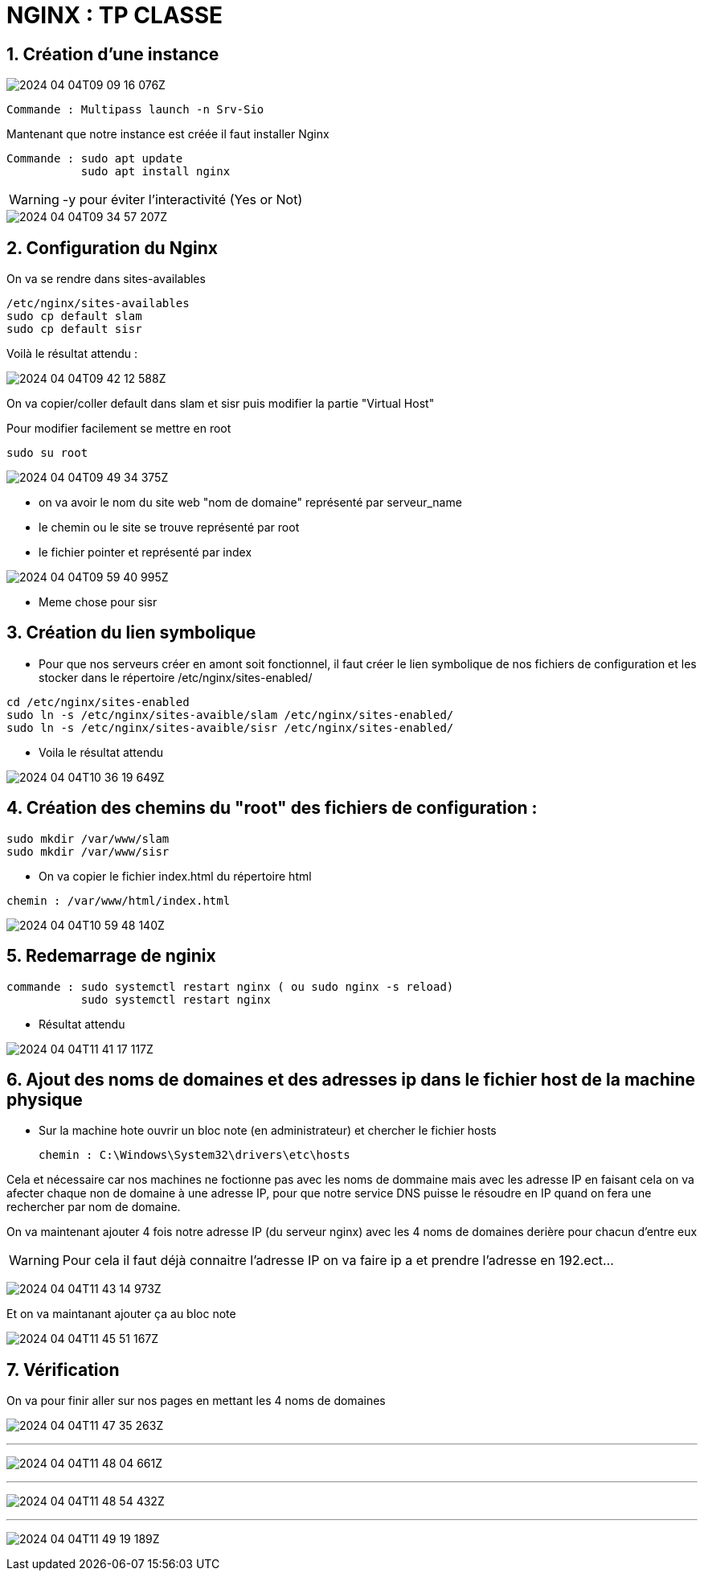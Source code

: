 = NGINX : TP CLASSE
:title-page:
:sectnums: |,all|
:toclevels: 4
:icons: font
:source-highlighter: highlight.js
:experimental:


== Création d'une instance


image::2024-04-04T09-09-16-076Z.png[] 

[source, terminal]

Commande : Multipass launch -n Srv-Sio

Mantenant que notre instance est créée il faut installer Nginx 

[source , terminal]

Commande : sudo apt update 
           sudo apt install nginx 

[WARNING]
-y pour éviter l'interactivité (Yes or Not)

image::2024-04-04T09-34-57-207Z.png[] 

== Configuration du Nginx 

On va se rendre dans sites-availables

[source, terminal]

/etc/nginx/sites-availables
sudo cp default slam 
sudo cp default sisr 

Voilà le résultat attendu : 

image:2024-04-04T09-42-12-588Z.png[] 

On va copier/coller default dans slam et sisr puis modifier la partie "Virtual Host" 

Pour modifier facilement se mettre en root 

[source, terminal]

sudo su root

image:2024-04-04T09-49-34-375Z.png[]

* on va avoir le nom du site web "nom de domaine" représenté par serveur_name 

* le chemin ou le site se trouve représenté par root 

* le fichier pointer et représenté par index   

image:2024-04-04T09-59-40-995Z.png[] 

* Meme chose pour sisr

== Création du lien symbolique   

* Pour que nos serveurs créer en amont soit fonctionnel, il faut créer le lien symbolique de nos fichiers de configuration et les stocker dans le répertoire /etc/nginx/sites-enabled/

[source, terminal]

cd /etc/nginx/sites-enabled 
sudo ln -s /etc/nginx/sites-avaible/slam /etc/nginx/sites-enabled/
sudo ln -s /etc/nginx/sites-avaible/sisr /etc/nginx/sites-enabled/

* Voila le résultat attendu 


image:2024-04-04T10-36-19-649Z.png[] 


== Création des chemins du "root" des fichiers de configuration :

[source, terminal]
sudo mkdir /var/www/slam
sudo mkdir /var/www/sisr

* On va copier le fichier index.html du répertoire html

[source, terminal]

chemin : /var/www/html/index.html

image:2024-04-04T10-59-48-140Z.png[] 

== Redemarrage de nginix 

[source, terminal]
commande : sudo systemctl restart nginx ( ou sudo nginx -s reload)
           sudo systemctl restart nginx


* Résultat attendu 

image::2024-04-04T11-41-17-117Z.png[] 

== Ajout des noms de domaines et des adresses ip dans le fichier host de la machine physique 

* Sur la machine hote ouvrir un bloc note (en administrateur) et chercher le fichier hosts 
[source, terminal ]
chemin : C:\Windows\System32\drivers\etc\hosts

Cela et nécessaire car nos machines ne foctionne pas avec les noms de dommaine mais avec les adresse IP en faisant cela on va afecter chaque non de domaine à une adresse IP, pour que notre service DNS puisse le résoudre en IP quand on fera une rechercher par nom de domaine. 

On va maintenant ajouter 4 fois notre adresse IP (du serveur nginx) avec les 4 noms de domaines derière pour chacun d'entre eux 

[WARNING] 
Pour cela il faut déjà connaitre l'adresse IP on va faire ip a et prendre l'adresse en 192.ect...

image:2024-04-04T11-43-14-973Z.png[] 

Et on va maintanant ajouter ça au bloc note 

image:2024-04-04T11-45-51-167Z.png[] 

== Vérification 

On va pour finir aller sur nos pages en mettant les 4 noms de domaines 

image:2024-04-04T11-47-35-263Z.png[] 

___

image:2024-04-04T11-48-04-661Z.png[] 

___

image:2024-04-04T11-48-54-432Z.png[] 

___

image:2024-04-04T11-49-19-189Z.png[] 